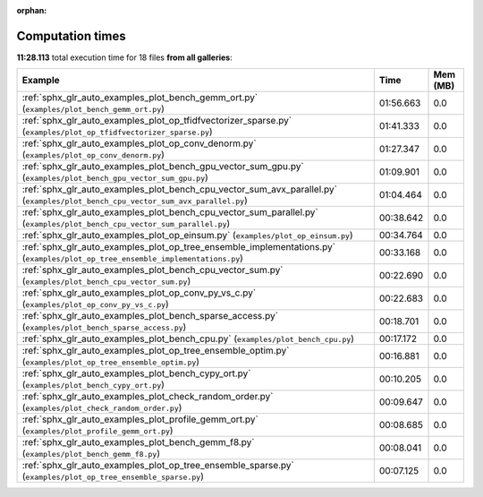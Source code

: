 
:orphan:

.. _sphx_glr_sg_execution_times:


Computation times
=================
**11:28.113** total execution time for 18 files **from all galleries**:

.. container::

  .. raw:: html

    <style scoped>
    <link href="https://cdnjs.cloudflare.com/ajax/libs/twitter-bootstrap/5.3.0/css/bootstrap.min.css" rel="stylesheet" />
    <link href="https://cdn.datatables.net/1.13.6/css/dataTables.bootstrap5.min.css" rel="stylesheet" />
    </style>
    <script src="https://code.jquery.com/jquery-3.7.0.js"></script>
    <script src="https://cdn.datatables.net/1.13.6/js/jquery.dataTables.min.js"></script>
    <script src="https://cdn.datatables.net/1.13.6/js/dataTables.bootstrap5.min.js"></script>
    <script type="text/javascript" class="init">
    $(document).ready( function () {
        $('table.sg-datatable').DataTable({order: [[1, 'desc']]});
    } );
    </script>

  .. list-table::
   :header-rows: 1
   :class: table table-striped sg-datatable

   * - Example
     - Time
     - Mem (MB)
   * - :ref:`sphx_glr_auto_examples_plot_bench_gemm_ort.py` (``examples/plot_bench_gemm_ort.py``)
     - 01:56.663
     - 0.0
   * - :ref:`sphx_glr_auto_examples_plot_op_tfidfvectorizer_sparse.py` (``examples/plot_op_tfidfvectorizer_sparse.py``)
     - 01:41.333
     - 0.0
   * - :ref:`sphx_glr_auto_examples_plot_op_conv_denorm.py` (``examples/plot_op_conv_denorm.py``)
     - 01:27.347
     - 0.0
   * - :ref:`sphx_glr_auto_examples_plot_bench_gpu_vector_sum_gpu.py` (``examples/plot_bench_gpu_vector_sum_gpu.py``)
     - 01:09.901
     - 0.0
   * - :ref:`sphx_glr_auto_examples_plot_bench_cpu_vector_sum_avx_parallel.py` (``examples/plot_bench_cpu_vector_sum_avx_parallel.py``)
     - 01:04.464
     - 0.0
   * - :ref:`sphx_glr_auto_examples_plot_bench_cpu_vector_sum_parallel.py` (``examples/plot_bench_cpu_vector_sum_parallel.py``)
     - 00:38.642
     - 0.0
   * - :ref:`sphx_glr_auto_examples_plot_op_einsum.py` (``examples/plot_op_einsum.py``)
     - 00:34.764
     - 0.0
   * - :ref:`sphx_glr_auto_examples_plot_op_tree_ensemble_implementations.py` (``examples/plot_op_tree_ensemble_implementations.py``)
     - 00:33.168
     - 0.0
   * - :ref:`sphx_glr_auto_examples_plot_bench_cpu_vector_sum.py` (``examples/plot_bench_cpu_vector_sum.py``)
     - 00:22.690
     - 0.0
   * - :ref:`sphx_glr_auto_examples_plot_op_conv_py_vs_c.py` (``examples/plot_op_conv_py_vs_c.py``)
     - 00:22.683
     - 0.0
   * - :ref:`sphx_glr_auto_examples_plot_bench_sparse_access.py` (``examples/plot_bench_sparse_access.py``)
     - 00:18.701
     - 0.0
   * - :ref:`sphx_glr_auto_examples_plot_bench_cpu.py` (``examples/plot_bench_cpu.py``)
     - 00:17.172
     - 0.0
   * - :ref:`sphx_glr_auto_examples_plot_op_tree_ensemble_optim.py` (``examples/plot_op_tree_ensemble_optim.py``)
     - 00:16.881
     - 0.0
   * - :ref:`sphx_glr_auto_examples_plot_bench_cypy_ort.py` (``examples/plot_bench_cypy_ort.py``)
     - 00:10.205
     - 0.0
   * - :ref:`sphx_glr_auto_examples_plot_check_random_order.py` (``examples/plot_check_random_order.py``)
     - 00:09.647
     - 0.0
   * - :ref:`sphx_glr_auto_examples_plot_profile_gemm_ort.py` (``examples/plot_profile_gemm_ort.py``)
     - 00:08.685
     - 0.0
   * - :ref:`sphx_glr_auto_examples_plot_bench_gemm_f8.py` (``examples/plot_bench_gemm_f8.py``)
     - 00:08.041
     - 0.0
   * - :ref:`sphx_glr_auto_examples_plot_op_tree_ensemble_sparse.py` (``examples/plot_op_tree_ensemble_sparse.py``)
     - 00:07.125
     - 0.0
